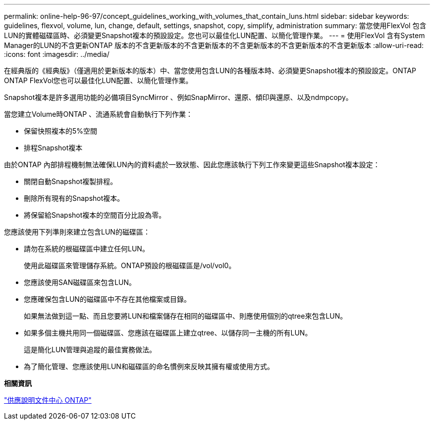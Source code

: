 ---
permalink: online-help-96-97/concept_guidelines_working_with_volumes_that_contain_luns.html 
sidebar: sidebar 
keywords: guidelines, flexvol, volume, lun, change, default, settings, snapshot, copy, simplify, administration 
summary: 當您使用FlexVol 包含LUN的實體磁碟區時、必須變更Snapshot複本的預設設定。您也可以最佳化LUN配置、以簡化管理作業。 
---
= 使用FlexVol 含有System Manager的LUN的不含更新ONTAP 版本的不含更新版本的不含更新版本的不含更新版本的不含更新版本的不含更新版本
:allow-uri-read: 
:icons: font
:imagesdir: ../media/


[role="lead"]
在經典版的《經典版》（僅適用於更新版本的版本）中、當您使用包含LUN的各種版本時、必須變更Snapshot複本的預設設定。ONTAP ONTAP FlexVol您也可以最佳化LUN配置、以簡化管理作業。

Snapshot複本是許多選用功能的必備項目SyncMirror 、例如SnapMirror、還原、傾印與還原、以及ndmpcopy。

當您建立Volume時ONTAP 、流通系統會自動執行下列作業：

* 保留快照複本的5%空間
* 排程Snapshot複本


由於ONTAP 內部排程機制無法確保LUN內的資料處於一致狀態、因此您應該執行下列工作來變更這些Snapshot複本設定：

* 關閉自動Snapshot複製排程。
* 刪除所有現有的Snapshot複本。
* 將保留給Snapshot複本的空間百分比設為零。


您應該使用下列準則來建立包含LUN的磁碟區：

* 請勿在系統的根磁碟區中建立任何LUN。
+
使用此磁碟區來管理儲存系統。ONTAP預設的根磁碟區是/vol/vol0。

* 您應該使用SAN磁碟區來包含LUN。
* 您應確保包含LUN的磁碟區中不存在其他檔案或目錄。
+
如果無法做到這一點、而且您要將LUN和檔案儲存在相同的磁碟區中、則應使用個別的qtree來包含LUN。

* 如果多個主機共用同一個磁碟區、您應該在磁碟區上建立qtree、以儲存同一主機的所有LUN。
+
這是簡化LUN管理與追蹤的最佳實務做法。

* 為了簡化管理、您應該使用LUN和磁碟區的命名慣例來反映其擁有權或使用方式。


*相關資訊*

https://docs.netapp.com/ontap-9/index.jsp["供應說明文件中心 ONTAP"]
